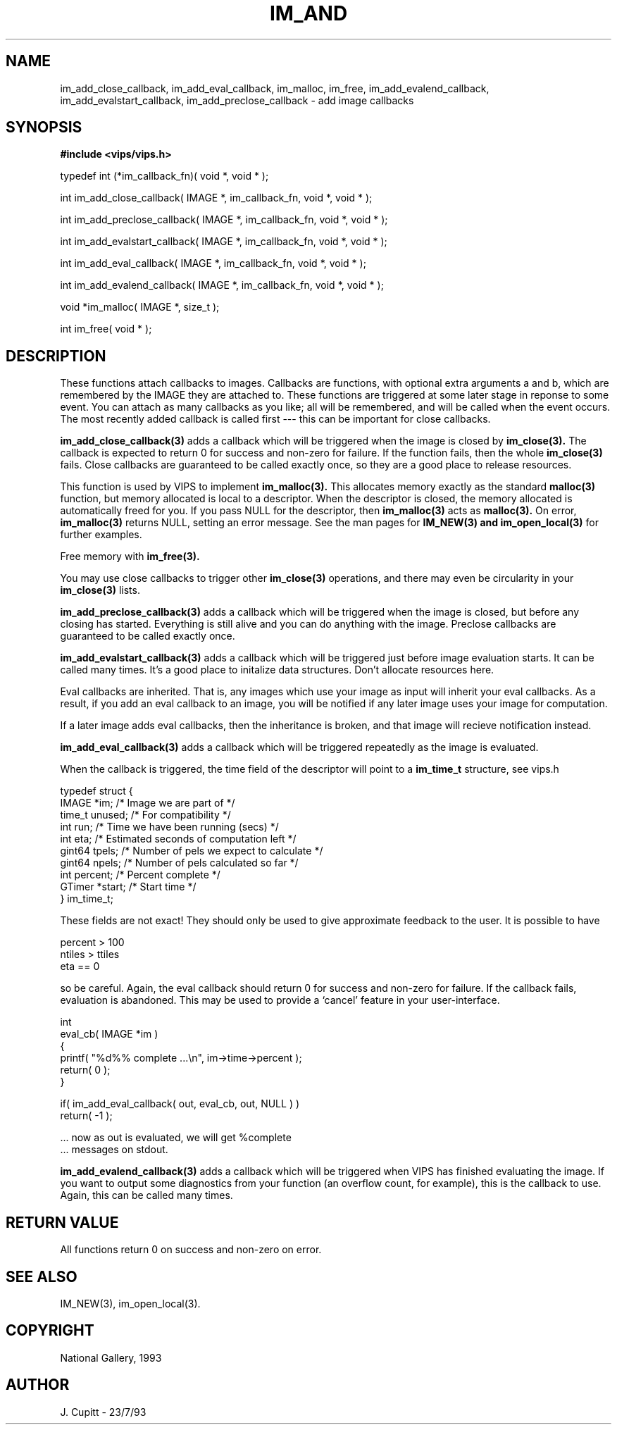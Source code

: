 .TH IM_AND 3 "30 October 1992"
.SH NAME
im_add_close_callback, im_add_eval_callback, im_malloc, im_free,
im_add_evalend_callback, im_add_evalstart_callback, im_add_preclose_callback \- add image callbacks
.SH SYNOPSIS
.B #include <vips/vips.h>

typedef int (*im_callback_fn)( void *, void * );

int im_add_close_callback( IMAGE *, im_callback_fn, void *, void * );

int im_add_preclose_callback( IMAGE *, im_callback_fn, void *, void * );

int im_add_evalstart_callback( IMAGE *, im_callback_fn, void *, void * );

int im_add_eval_callback( IMAGE *, im_callback_fn, void *, void * );

int im_add_evalend_callback( IMAGE *, im_callback_fn, void *, void * );

void *im_malloc( IMAGE *, size_t );

int im_free( void * );

.SH DESCRIPTION
These functions attach callbacks to images. Callbacks are functions, with
optional extra arguments a and b, which are remembered by the IMAGE they are
attached to. These functions are triggered at some later stage in reponse to
some event. You can attach as many callbacks as you like; all will be
remembered, and will be called when the event occurs. The most recently added
callback is called first --- this can be important for close callbacks. 

.B im_add_close_callback(3) 
adds a callback which will be triggered when the image
is closed by 
.B im_close(3). 
The callback is expected to return 0 for success and
non-zero for failure. If the function fails, then the whole 
.B im_close(3) 
fails. Close callbacks are guaranteed to be called exactly once, so they are a
good place to release resources.

This function is used by VIPS to implement 
.B im_malloc(3). 
This allocates memory
exactly as the standard 
.B malloc(3) 
function, but memory allocated is local to a
descriptor. When the descriptor is closed, the memory allocated is
automatically freed for you. If you pass NULL for the descriptor, then
.B im_malloc(3) 
acts as 
.B malloc(3). 
On error, 
.B im_malloc(3) 
returns NULL, setting an
error message. See the man pages for 
.B IM_NEW(3) and 
.B im_open_local(3)
for further examples. 

Free memory with 
.B im_free(3).

You may use close callbacks to trigger other 
.B im_close(3) 
operations, and there
may even be circularity in your 
.B im_close(3) 
lists. 

.B im_add_preclose_callback(3) 
adds a callback which will be triggered when the image is closed, but before
any closing has started. Everything is still alive and you can do anything
with the image. Preclose callbacks are guaranteed to be called exactly once.

.B im_add_evalstart_callback(3) 
adds a callback which will be triggered just before image evaluation starts.
It can be called many times. It's a good place to initalize data structures.
Don't allocate resources here.

Eval callbacks are inherited. That is, any images which use your image as
input will inherit your eval callbacks. As a result, if you add an eval
callback to an image, you will be notified if any later image uses your image
for computation.

If a later image adds eval callbacks, then the inheritance is broken, and that
image will recieve notification instead.

.B im_add_eval_callback(3) 
adds a callback which will be triggered repeatedly as
the image is evaluated. 

When the callback is triggered, the time field of the descriptor will point to
a 
.B im_time_t 
structure, see vips.h

  typedef struct {
    IMAGE *im;     /* Image we are part of */
    time_t unused; /* For compatibility */
    int run;       /* Time we have been running (secs) */
    int eta;       /* Estimated seconds of computation left */
    gint64 tpels;  /* Number of pels we expect to calculate */
    gint64 npels;  /* Number of pels calculated so far */
    int percent;   /* Percent complete */
    GTimer *start; /* Start time */
  } im_time_t;

These fields are not exact! They should only be used to give approximate
feedback to the user. It is possible to have

  percent > 100
  ntiles > ttiles
  eta == 0

so be careful. Again, the eval callback should return 0 for success and
non-zero for failure. If the callback fails, evaluation is abandoned. This may
be used to provide a `cancel' feature in your user-interface.

  int
  eval_cb( IMAGE *im )
  {
    printf( "%d%% complete ...\\n", im->time->percent );
    return( 0 );
  }

  if( im_add_eval_callback( out, eval_cb, out, NULL ) )
    return( -1 );

  ... now as out is evaluated, we will get %complete 
  ... messages on stdout.

.B im_add_evalend_callback(3) 
adds a callback which will be triggered when VIPS
has finished evaluating the image. If you want to output some diagnostics
from your function (an overflow count, for example), this is the callback to
use. Again, this can be called many times. 

.SH RETURN VALUE
All functions return 0 on success and non-zero on error.
.SH SEE ALSO
IM_NEW(3), im_open_local(3).
.SH COPYRIGHT
National Gallery, 1993
.SH AUTHOR
J. Cupitt \- 23/7/93
